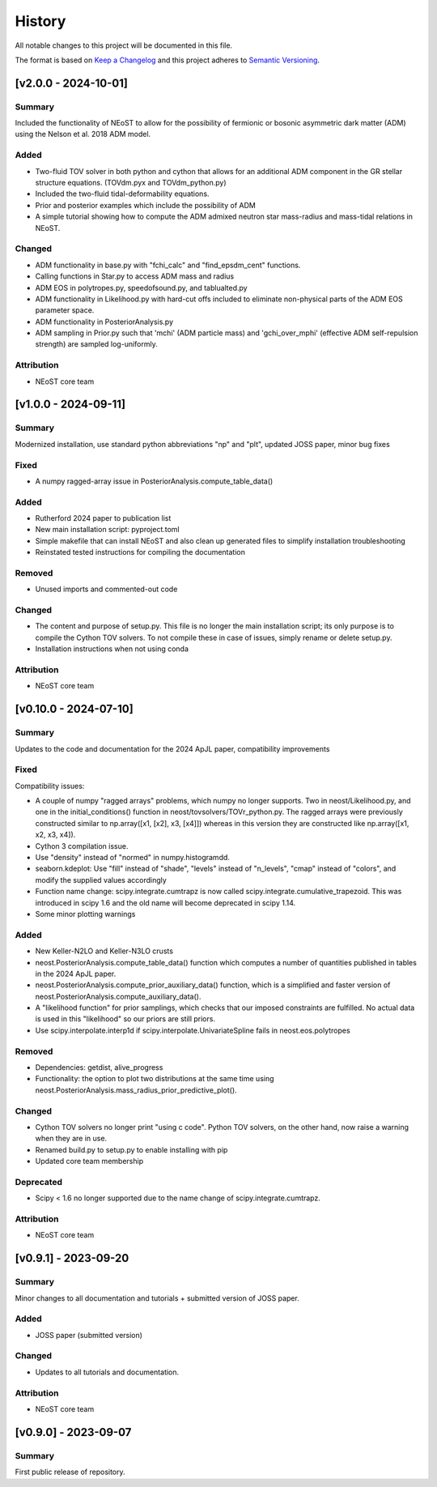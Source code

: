 History
-------

All notable changes to this project will be documented in this file.

The format is based on
`Keep a Changelog <http://keepachangelog.com/en/1.0.0/>`_
and this project adheres to
`Semantic Versioning <http://semver.org/spec/v2.0.0.html>`_.

.. REMOVE THE DOTS BELOW TO UNCOMMENT
.. ..[Unreleased]
.. ~~~~~~~~~~~~

.. Summary
.. ^^^^^^^

.. Fixed
.. ^^^^^

.. Added
.. ^^^^^

.. Changed
.. ^^^^^^^

.. Deprecated
.. ^^^^^^^^^^

.. Removed
.. ^^^^^^^

.. Attribution
.. ^^^^^^^^^^^

[v2.0.0 - 2024-10-01]
~~~~~~~~~~~~~~~~~~~~~
Summary
^^^^^^^
Included the functionality of NEoST to allow for the possibility of fermionic or bosonic asymmetric dark matter (ADM) using the Nelson et al. 2018 ADM model.

Added
^^^^^ 
* Two-fluid TOV solver in both python and cython that allows for an additional ADM component in the GR stellar structure equations. (TOVdm.pyx and TOVdm_python.py)
* Included the two-fluid tidal-deformability equations.
* Prior and posterior examples which include the possibility of ADM
* A simple tutorial showing how to compute the ADM admixed neutron star mass-radius and mass-tidal relations in NEoST.

Changed
^^^^^^^
* ADM functionality in base.py with "fchi_calc" and "find_epsdm_cent" functions. 
* Calling functions in Star.py to access ADM mass and radius
* ADM EOS in polytropes.py, speedofsound.py, and tablualted.py
* ADM functionality in Likelihood.py with hard-cut offs included to eliminate non-physical parts of the ADM EOS parameter space. 
* ADM functionality in PosteriorAnalysis.py
* ADM sampling in Prior.py such that 'mchi' (ADM particle mass) and 'gchi_over_mphi' (effective ADM self-repulsion strength) are sampled log-uniformly.

Attribution
^^^^^^^^^^^
* NEoST core team


[v1.0.0 - 2024-09-11]
~~~~~~~~~~~~~~~~~~~~~~

Summary
^^^^^^^
Modernized installation, use standard python abbreviations "np" and "plt", updated JOSS paper, minor bug fixes

Fixed
^^^^^
* A numpy ragged-array issue in PosteriorAnalysis.compute_table_data()

Added
^^^^^
* Rutherford 2024 paper to publication list
* New main installation script: pyproject.toml
* Simple makefile that can install NEoST and also clean up generated files to simplify installation troubleshooting
* Reinstated tested instructions for compiling the documentation

Removed
^^^^^^^
* Unused imports and commented-out code

Changed
^^^^^^^
* The content and purpose of setup.py. This file is no longer the main installation script; its only purpose is to compile the Cython TOV solvers. To not compile these in case of issues, simply rename or delete setup.py.
* Installation instructions when not using conda

Attribution
^^^^^^^^^^^
* NEoST core team


[v0.10.0 - 2024-07-10]
~~~~~~~~~~~~~~~~~~~~~~

Summary
^^^^^^^
Updates to the code and documentation for the 2024 ApJL paper, compatibility improvements

Fixed
^^^^^
Compatibility issues:

* A couple of numpy "ragged arrays" problems, which numpy no longer supports. Two in neost/Likelihood.py, and one in the initial_conditions() function in neost/tovsolvers/TOVr_python.py. The ragged arrays were previously constructed similar to np.array([x1, [x2], x3, [x4]]) whereas in this version they are constructed like np.array([x1, x2, x3, x4]).
* Cython 3 compilation issue.
* Use "density" instead of "normed" in numpy.histogramdd.
* seaborn.kdeplot: Use "fill" instead of "shade", "levels" instead of "n_levels", "cmap" instead of "colors", and modify the supplied values accordingly
* Function name change: scipy.integrate.cumtrapz is now called scipy.integrate.cumulative_trapezoid. This was introduced in scipy 1.6 and the old name will become deprecated in scipy 1.14.
* Some minor plotting warnings

Added
^^^^^
* New Keller-N2LO and Keller-N3LO crusts
* neost.PosteriorAnalysis.compute_table_data() function which computes a number of quantities published in tables in the 2024 ApJL paper.
* neost.PosteriorAnalysis.compute_prior_auxiliary_data() function, which is a simplified and faster version of neost.PosteriorAnalysis.compute_auxiliary_data().
* A "likelihood function" for prior samplings, which checks that our imposed constraints are fulfilled. No actual data is used in this "likelihood" so our priors are still priors.
* Use scipy.interpolate.interp1d if scipy.interpolate.UnivariateSpline fails in neost.eos.polytropes

Removed
^^^^^^^
* Dependencies: getdist, alive_progress
* Functionality: the option to plot two distributions at the same time using neost.PosteriorAnalysis.mass_radius_prior_predictive_plot().

Changed
^^^^^^^
* Cython TOV solvers no longer print "using c code". Python TOV solvers, on the other hand, now raise a warning when they are in use.
* Renamed build.py to setup.py to enable installing with pip
* Updated core team membership

Deprecated
^^^^^^^^^^
* Scipy < 1.6 no longer supported due to the name change of scipy.integrate.cumtrapz.

Attribution
^^^^^^^^^^^
* NEoST core team

[v0.9.1] - 2023-09-20
~~~~~~~~~~~~~~~~~~~~~

Summary
^^^^^^^
Minor changes to all documentation and tutorials + submitted version of JOSS paper.

Added
^^^^^

* JOSS paper (submitted version)

Changed
^^^^^^^

* Updates to all tutorials and documentation.

Attribution
^^^^^^^^^^^

* NEoST core team

[v0.9.0] - 2023-09-07
~~~~~~~~~~~~~~~~~~~~~

Summary
^^^^^^^
First public release of repository.
